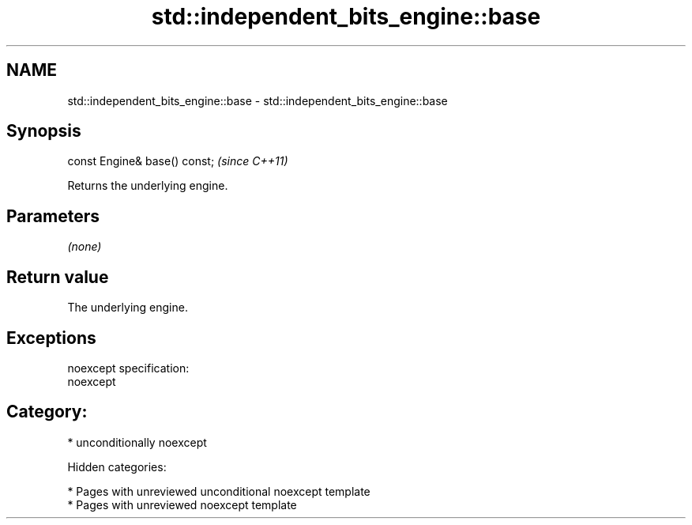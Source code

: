 .TH std::independent_bits_engine::base 3 "2018.03.28" "http://cppreference.com" "C++ Standard Libary"
.SH NAME
std::independent_bits_engine::base \- std::independent_bits_engine::base

.SH Synopsis
   const Engine& base() const;  \fI(since C++11)\fP

   Returns the underlying engine.

.SH Parameters

   \fI(none)\fP

.SH Return value

   The underlying engine.

.SH Exceptions

   noexcept specification:
   noexcept
.SH Category:

     * unconditionally noexcept

   Hidden categories:

     * Pages with unreviewed unconditional noexcept template
     * Pages with unreviewed noexcept template
